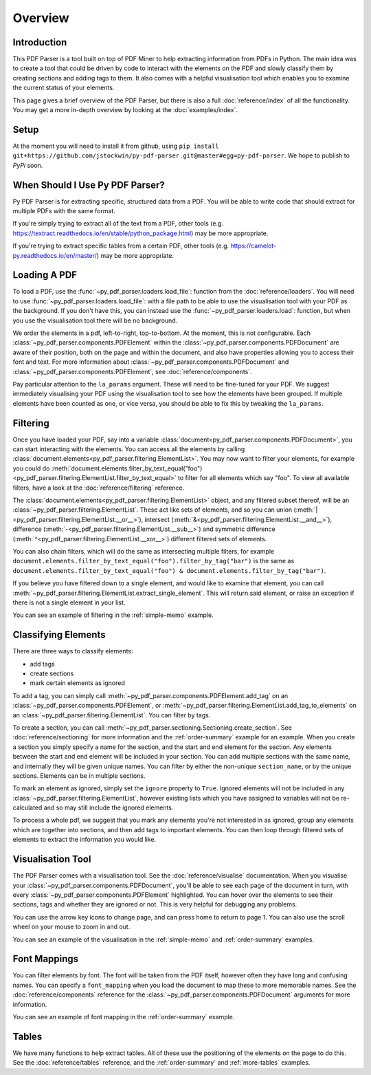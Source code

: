 Overview
========

Introduction
------------

This PDF Parser is a tool built on top of PDF Miner to help extracting information from PDFs in Python. The main idea was to create a tool that could be driven by code to interact with the elements on the PDF and slowly classify them by creating sections and adding tags to them. It also comes with a helpful visualisation tool which enables you to examine the current status of your elements.

This page gives a brief overview of the PDF Parser, but there is also a full :doc:`reference/index` of all the functionality. You may get a more in-depth overview by looking at the :doc:`examples/index`.

Setup
-----

At the moment you will need to install it from github, using ``pip install git+https://github.com/jstockwin/py-pdf-parser.git@master#egg=py-pdf-parser``. We hope to publish to `PyPi` soon.

When Should I Use Py PDF Parser?
--------------------------------

Py PDF Parser is for extracting specific, structured data from a PDF. You will be able to write code that should extract for multiple PDFs with the same format.

If you're simply trying to extract all of the text from a PDF, other tools (e.g. https://textract.readthedocs.io/en/stable/python_package.html) may be more appropriate.

If you're trying to extract specific tables from a certain PDF, other tools (e.g. https://camelot-py.readthedocs.io/en/master/) may be more appropriate.

Loading A PDF
-------------

To load a PDF, use the :func:`~py_pdf_parser.loaders.load_file`: function from the :doc:`reference/loaders`. You will need to use :func:`~py_pdf_parser.loaders.load_file`: with a file path to be able to use the visualisation tool with your PDF as the background. If you don't have this, you can instead use the :func:`~py_pdf_parser.loaders.load`: function, but when you use the visualisation tool there will be no background.

We order the elements in a pdf, left-to-right, top-to-bottom. At the moment, this is not configurable. Each :class:`~py_pdf_parser.components.PDFElement` within the :class:`~py_pdf_parser.components.PDFDocument` are aware of their position, both on the page and within the document, and also have properties allowing you to access their font and text. For more information about :class:`~py_pdf_parser.components.PDFDocument` and :class:`~py_pdf_parser.components.PDFElement`, see :doc:`reference/components`.

Pay particular attention to the ``la_params`` argument. These will need to be fine-tuned for your PDF. We suggest immediately visualising your PDF using the visualisation tool to see how the elements have been grouped. If multiple elements have been counted as one, or vice versa, you should be able to fix this by tweaking the ``la_params``.

Filtering
---------

Once you have loaded your PDF, say into a variable :class:`document<py_pdf_parser.components.PDFDocument>`, you can start interacting with the elements. You can access all the elements by calling :class:`document.elements<py_pdf_parser.filtering.ElementList>`. You may now want to filter your elements, for example you could do :meth:`document.elements.filter_by_text_equal("foo")<py_pdf_parser.filtering.ElementList.filter_by_text_equal>` to filter for all elements which say "foo". To view all available filters, have a look at the :doc:`reference/filtering` reference.

The :class:`document.elements<py_pdf_parser.filtering.ElementList>` object, and any filtered subset thereof, will be an :class:`~py_pdf_parser.filtering.ElementList`. These act like sets of elements, and so you can union (:meth:`|<py_pdf_parser.filtering.ElementList.__or__>`), intersect (:meth:`&<py_pdf_parser.filtering.ElementList.__and__>`), difference (:meth:`-<py_pdf_parser.filtering.ElementList.__sub__>`) and symmetric difference (:meth:`^<py_pdf_parser.filtering.ElementList.__xor__>`) different filtered sets of elements.

You can also chain filters, which will do the same as intersecting multiple filters, for example ``document.elements.filter_by_text_equal("foo").filter_by_tag("bar")`` is the same as ``document.elements.filter_by_text_equal("foo") & document.elements.filter_by_tag("bar")``.

If you believe you have filtered down to a single element, and would like to examine that element, you can call :meth:`~py_pdf_parser.filtering.ElementList.extract_single_element`. This will return said element, or raise an exception if there is not a single element in your list.

You can see an example of filtering in the :ref:`simple-memo` example.

Classifying Elements
--------------------

There are three ways to classify elements:

- add tags
- create sections
- mark certain elements as ignored

To add a tag, you can simply call :meth:`~py_pdf_parser.components.PDFElement.add_tag` on an :class:`~py_pdf_parser.components.PDFElement`, or :meth:`~py_pdf_parser.filtering.ElementList.add_tag_to_elements` on an :class:`~py_pdf_parser.filtering.ElementList`. You can filter by tags.

To create a section, you can call :meth:`~py_pdf_parser.sectioning.Sectioning.create_section`. See :doc:`reference/sectioning` for more information and the :ref:`order-summary` example for an example. When you create a section you simply specify a name for the section, and the start and end element for the section. Any elements between the start and end element will be included in your section. You can add multiple sections with the same name, and internally they will be given unique names. You can filter by either the non-unique ``section_name``, or by the unique sections. Elements can be in multiple sections.

To mark an element as ignored, simply set the ``ignore`` property to ``True``. Ignored elements will not be included in any :class:`~py_pdf_parser.filtering.ElementList`, however existing lists which you have assigned to variables will not be re-calculated and so may still include the ignored elements.

To process a whole pdf, we suggest that you mark any elements you're not interested in as ignored, group any elements which are together into sections, and then add tags to important elements. You can then loop through filtered sets of elements to extract the information you would like.

Visualisation Tool
------------------

The PDF Parser comes with a visualisation tool. See the :doc:`reference/visualise` documentation. When you visualise your :class:`~py_pdf_parser.components.PDFDocument`, you'll be able to see each page of the document in turn, with every :class:`~py_pdf_parser.components.PDFElement` highlighted. You can hover over the elements to see their sections, tags and whether they are ignored or not. This is very helpful for debugging any problems.

You can use the arrow key icons to change page, and can press home to return to page 1. You can also use the scroll wheel on your mouse to zoom in and out.

You can see an example of the visualisation in the :ref:`simple-memo` and :ref:`order-summary` examples.

Font Mappings
-------------

You can filter elements by font. The font will be taken from the PDF itself, however often they have long and confusing names. You can specify a ``font_mapping`` when you load the document to map these to more memorable names. See the :doc:`reference/components` reference for the :class:`~py_pdf_parser.components.PDFDocument` arguments for more information.

You can see an example of font mapping in the :ref:`order-summary` example.

Tables
------

We have many functions to help extract tables. All of these use the positioning of the elements on the page to do this. See the :doc:`reference/tables` reference, and the :ref:`order-summary` and :ref:`more-tables` examples.
